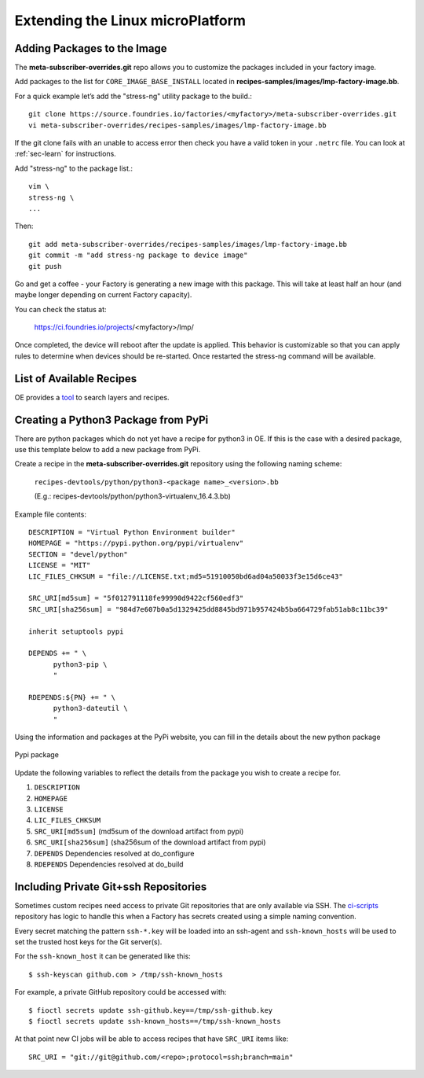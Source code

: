Extending the Linux microPlatform
=================================

.. _ref-adding-packages-image:

Adding Packages to the Image
----------------------------
The **meta-subscriber-overrides.git** repo allows you to customize the
packages included in your factory image.

Add packages to the list for ``CORE_IMAGE_BASE_INSTALL`` located in
**recipes-samples/images/lmp-factory-image.bb**.

For a quick example let’s add the "stress-ng" utility package to the build.::

  git clone https://source.foundries.io/factories/<myfactory>/meta-subscriber-overrides.git
  vi meta-subscriber-overrides/recipes-samples/images/lmp-factory-image.bb

If the git clone fails with an unable to access error then check you have a
valid token in your ``.netrc`` file. You can look at
:ref:`sec-learn` for instructions.

Add "stress-ng" to the package list.::

  vim \
  stress-ng \
  ...

Then::

  git add meta-subscriber-overrides/recipes-samples/images/lmp-factory-image.bb
  git commit -m "add stress-ng package to device image"
  git push

Go and get a coffee - your Factory is generating a new image with this package.
This will take at least half an hour (and maybe longer depending on current Factory capacity).

You can check the status at:

 https://ci.foundries.io/projects/<myfactory>/lmp/

Once completed, the device will reboot after the update is applied. This
behavior is customizable so that you can apply rules to determine when
devices should be re-started.  Once restarted the stress-ng command will
be available.

List of Available Recipes
-------------------------
OE provides a tool_ to search layers and recipes.

.. _tool:
   https://layers.openembedded.org/layerindex/branch/master/layers/

Creating a Python3 Package from PyPi
------------------------------------
There are python packages which do not yet have a recipe for python3 in OE.
If this is the case with a desired package, use this template below to add a
new package from PyPi.

Create a recipe in the **meta-subscriber-overrides.git** repository using the
following naming scheme:

  ``recipes-devtools/python/python3-<package name>_<version>.bb``

  (E.g.: recipes-devtools/python/python3-virtualenv_16.4.3.bb)

Example file contents::

  DESCRIPTION = "Virtual Python Environment builder"
  HOMEPAGE = "https://pypi.python.org/pypi/virtualenv"
  SECTION = "devel/python"
  LICENSE = "MIT"
  LIC_FILES_CHKSUM = "file://LICENSE.txt;md5=51910050bd6ad04a50033f3e15d6ce43"

  SRC_URI[md5sum] = "5f012791118fe99990d9422cf560edf3"
  SRC_URI[sha256sum] = "984d7e607b0a5d1329425dd8845bd971b957424b5ba664729fab51ab8c11bc39"

  inherit setuptools pypi

  DEPENDS += " \
        python3-pip \
        "

  RDEPENDS:${PN} += " \
        python3-dateutil \
        "

Using the information and packages at the PyPi website, you can fill in the details about the new python package

.. figure:: /_static/pypi-package.png
   :alt: Pypi package
   :align: center
   :width: 5in

   Pypi package

Update the following variables to reflect the details from the package you wish to create a recipe for.

#. ``DESCRIPTION``
#. ``HOMEPAGE``
#. ``LICENSE``
#. ``LIC_FILES_CHKSUM``
#. ``SRC_URI[md5sum]`` (md5sum of the download artifact from pypi)
#. ``SRC_URI[sha256sum]`` (sha256sum of the download artifact from pypi)
#. ``DEPENDS`` Dependencies resolved at do_configure
#. ``RDEPENDS`` Dependencies resolved at do_build

Including Private Git+ssh Repositories
--------------------------------------

Sometimes custom recipes need access to private Git repositories that
are only available via SSH. The ci-scripts_ repository has logic to
handle this when a Factory has secrets created using a simple naming
convention.

.. _ci-scripts:
   https://github.com/foundriesio/ci-scripts/blob/master/lmp/bb-build.sh

Every secret matching the pattern ``ssh-*.key`` will be loaded into an
ssh-agent and ``ssh-known_hosts`` will be used to set the trusted
host keys for the Git server(s).

For the ``ssh-known_host`` it can be generated like this::

  $ ssh-keyscan github.com > /tmp/ssh-known_hosts

For example, a private GitHub repository could be accessed with::

  $ fioctl secrets update ssh-github.key==/tmp/ssh-github.key
  $ fioctl secrets update ssh-known_hosts==/tmp/ssh-known_hosts

At that point new CI jobs will be able to access recipes that have
``SRC_URI`` items like::

  SRC_URI = "git://git@github.com/<repo>;protocol=ssh;branch=main"

